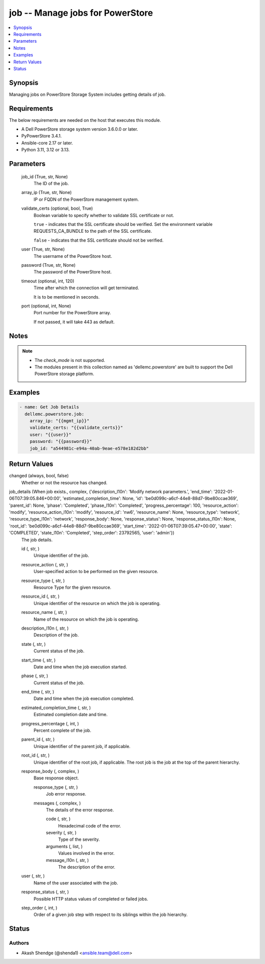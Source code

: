 .. _job_module:


job -- Manage jobs for PowerStore
=================================

.. contents::
   :local:
   :depth: 1


Synopsis
--------

Managing jobs on PowerStore Storage System includes getting details of job.



Requirements
------------
The below requirements are needed on the host that executes this module.

- A Dell PowerStore storage system version 3.6.0.0 or later.
- PyPowerStore 3.4.1.
- Ansible-core 2.17 or later.
- Python 3.11, 3.12 or 3.13.



Parameters
----------

  job_id (True, str, None)
    The ID of the job.


  array_ip (True, str, None)
    IP or FQDN of the PowerStore management system.


  validate_certs (optional, bool, True)
    Boolean variable to specify whether to validate SSL certificate or not.

    :literal:`true` - indicates that the SSL certificate should be verified. Set the environment variable REQUESTS\_CA\_BUNDLE to the path of the SSL certificate.

    :literal:`false` - indicates that the SSL certificate should not be verified.


  user (True, str, None)
    The username of the PowerStore host.


  password (True, str, None)
    The password of the PowerStore host.


  timeout (optional, int, 120)
    Time after which the connection will get terminated.

    It is to be mentioned in seconds.


  port (optional, int, None)
    Port number for the PowerStore array.

    If not passed, it will take 443 as default.





Notes
-----

.. note::
   - The :emphasis:`check\_mode` is not supported.
   - The modules present in this collection named as 'dellemc.powerstore' are built to support the Dell PowerStore storage platform.




Examples
--------

.. code-block:: yaml+jinja

    
    - name: Get Job Details
      dellemc.powerstore.job:
        array_ip: "{{mgmt_ip}}"
        validate_certs: "{{validate_certs}}"
        user: "{{user}}"
        password: "{{password}}"
        job_id: "a544981c-e94a-40ab-9eae-e578e182d2bb"



Return Values
-------------

changed (always, bool, false)
  Whether or not the resource has changed.


job_details (When job exists., complex, {'description_l10n': 'Modify network parameters.', 'end_time': '2022-01-06T07:39:05.846+00:00', 'estimated_completion_time': None, 'id': 'be0d099c-a6cf-44e8-88d7-9be80ccae369', 'parent_id': None, 'phase': 'Completed', 'phase_l10n': 'Completed', 'progress_percentage': 100, 'resource_action': 'modify', 'resource_action_l10n': 'modify', 'resource_id': 'nw6', 'resource_name': None, 'resource_type': 'network', 'resource_type_l10n': 'network', 'response_body': None, 'response_status': None, 'response_status_l10n': None, 'root_id': 'be0d099c-a6cf-44e8-88d7-9be80ccae369', 'start_time': '2022-01-06T07:39:05.47+00:00', 'state': 'COMPLETED', 'state_l10n': 'Completed', 'step_order': 23792565, 'user': 'admin'})
  The job details.


  id (, str, )
    Unique identifier of the job.


  resource_action (, str, )
    User-specified action to be performed on the given resource.


  resource_type (, str, )
    Resource Type for the given resource.


  resource_id (, str, )
    Unique identifier of the resource on which the job is operating.


  resource_name (, str, )
    Name of the resource on which the job is operating.


  description_l10n (, str, )
    Description of the job.


  state (, str, )
    Current status of the job.


  start_time (, str, )
    Date and time when the job execution started.


  phase (, str, )
    Current status of the job.


  end_time (, str, )
    Date and time when the job execution completed.


  estimated_completion_time (, str, )
    Estimated completion date and time.


  progress_percentage (, int, )
    Percent complete of the job.


  parent_id (, str, )
    Unique identifier of the parent job, if applicable.


  root_id (, str, )
    Unique identifier of the root job, if applicable. The root job is the job at the top of the parent hierarchy.


  response_body (, complex, )
    Base response object.


    response_type (, str, )
      Job error response.


    messages (, complex, )
      The details of the error response.


      code (, str, )
        Hexadecimal code of the error.


      severity (, str, )
        Type of the severity.


      arguments (, list, )
        Values involved in the error.


      message_l10n (, str, )
        The description of the error.




  user (, str, )
    Name of the user associated with the job.


  response_status (, str, )
    Possible HTTP status values of completed or failed jobs.


  step_order (, int, )
    Order of a given job step with respect to its siblings within the job hierarchy.






Status
------





Authors
~~~~~~~

- Akash Shendge (@shenda1) <ansible.team@dell.com>

